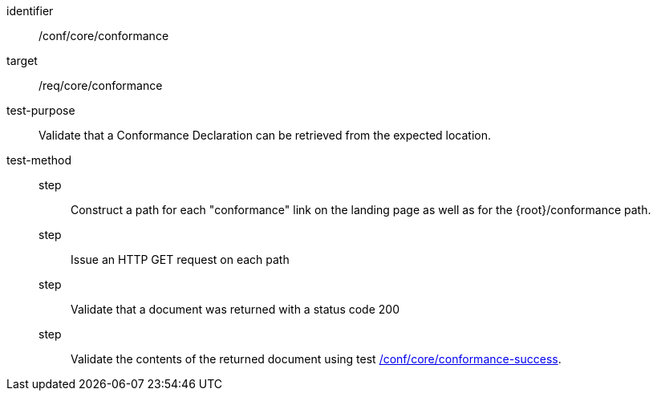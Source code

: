[[ats_core_conformance-op]]
[abstract_test]
====
[%metadata]
identifier:: /conf/core/conformance
target:: /req/core/conformance
test-purpose:: Validate that a Conformance Declaration can be retrieved from the expected location.
test-method::
step::: Construct a path for each "conformance" link on the landing page as well as for the {root}/conformance path.
step::: Issue an HTTP GET request on each path
step::: Validate that a document was returned with a status code 200
step::: Validate the contents of the returned document using test <<ats_core_conformance-success,/conf/core/conformance-success>>.
====